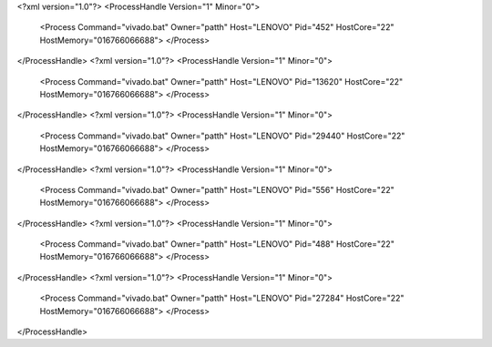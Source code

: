 <?xml version="1.0"?>
<ProcessHandle Version="1" Minor="0">
    <Process Command="vivado.bat" Owner="patth" Host="LENOVO" Pid="452" HostCore="22" HostMemory="016766066688">
    </Process>
</ProcessHandle>
<?xml version="1.0"?>
<ProcessHandle Version="1" Minor="0">
    <Process Command="vivado.bat" Owner="patth" Host="LENOVO" Pid="13620" HostCore="22" HostMemory="016766066688">
    </Process>
</ProcessHandle>
<?xml version="1.0"?>
<ProcessHandle Version="1" Minor="0">
    <Process Command="vivado.bat" Owner="patth" Host="LENOVO" Pid="29440" HostCore="22" HostMemory="016766066688">
    </Process>
</ProcessHandle>
<?xml version="1.0"?>
<ProcessHandle Version="1" Minor="0">
    <Process Command="vivado.bat" Owner="patth" Host="LENOVO" Pid="556" HostCore="22" HostMemory="016766066688">
    </Process>
</ProcessHandle>
<?xml version="1.0"?>
<ProcessHandle Version="1" Minor="0">
    <Process Command="vivado.bat" Owner="patth" Host="LENOVO" Pid="488" HostCore="22" HostMemory="016766066688">
    </Process>
</ProcessHandle>
<?xml version="1.0"?>
<ProcessHandle Version="1" Minor="0">
    <Process Command="vivado.bat" Owner="patth" Host="LENOVO" Pid="27284" HostCore="22" HostMemory="016766066688">
    </Process>
</ProcessHandle>
